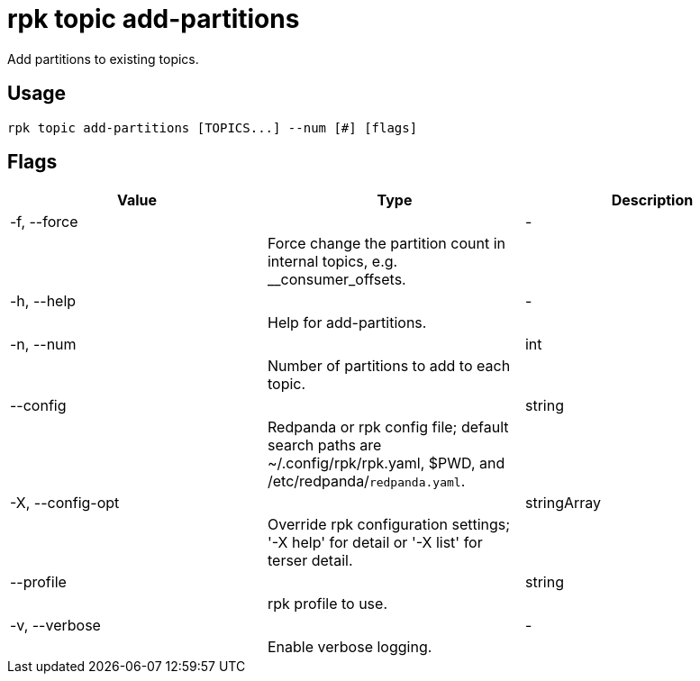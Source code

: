 = rpk topic add-partitions
:description: rpk topic add-partitions

Add partitions to existing topics.

== Usage

[,bash]
----
rpk topic add-partitions [TOPICS...] --num [#] [flags]
----

== Flags

[cols="1m,1a,2a]
|===
|*Value* |*Type* |*Description*

|-f, --force ||- ||Force change the partition count in internal topics, e.g. __consumer_offsets. |

|-h, --help ||- ||Help for add-partitions. |

|-n, --num ||int ||Number of partitions to add to each topic. |

|--config ||string ||Redpanda or rpk config file; default search paths are ~/.config/rpk/rpk.yaml, $PWD, and /etc/redpanda/`redpanda.yaml`. |

|-X, --config-opt ||stringArray ||Override rpk configuration settings; '-X help' for detail or '-X list' for terser detail. |

|--profile ||string ||rpk profile to use. |

|-v, --verbose ||- ||Enable verbose logging. |
|===